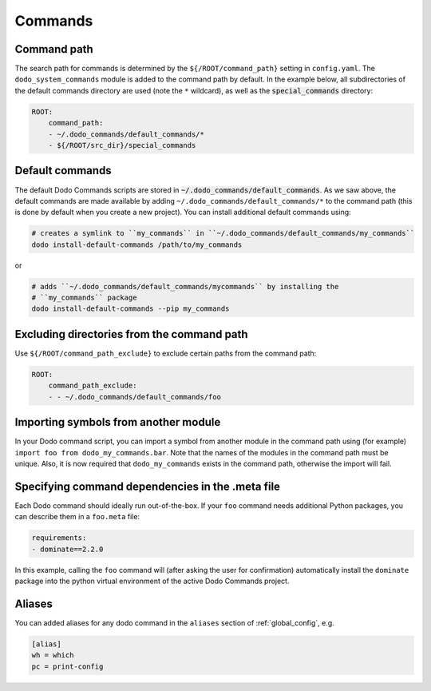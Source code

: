 .. _commands:

********
Commands
********

Command path
============

The search path for commands is determined by the ``${/ROOT/command_path}`` setting in ``config.yaml``. The ``dodo_system_commands`` module is added to the command path by default. In the example below, all subdirectories of the default commands directory are used (note the ``*`` wildcard), as well as the :code:`special_commands` directory:

.. code-block:: yaml

    ROOT:
        command_path:
        - ~/.dodo_commands/default_commands/*
        - ${/ROOT/src_dir}/special_commands

Default commands
================

The default Dodo Commands scripts are stored in :code:`~/.dodo_commands/default_commands`. As we saw above, the default commands are made available by adding ``~/.dodo_commands/default_commands/*`` to the command path (this is done by default when you create a new project). You can install additional default commands using:

.. code-block:: bash

    # creates a symlink to ``my_commands`` in ``~/.dodo_commands/default_commands/my_commands``
    dodo install-default-commands /path/to/my_commands

or

.. code-block:: bash

    # adds ``~/.dodo_commands/default_commands/mycommands`` by installing the
    # ``my_commands`` package
    dodo install-default-commands --pip my_commands


Excluding directories from the command path
===========================================

Use ``${/ROOT/command_path_exclude}`` to exclude certain paths from the command path:

.. code-block:: yaml

    ROOT:
        command_path_exclude:
        - - ~/.dodo_commands/default_commands/foo


Importing symbols from another module
=====================================

In your Dodo command script, you can import a symbol from another module in the command path using (for example) ``import foo from dodo_my_commands.bar``. Note that the names of the modules in the command path must be unique. Also, it is now required that ``dodo_my_commands`` exists in the command path, otherwise the import will fail.


Specifying command dependencies in the .meta file
=================================================

Each Dodo command should ideally run out-of-the-box. If your ``foo`` command needs additional Python packages, you can describe them in a ``foo.meta`` file:

.. code-block:: yaml

    requirements:
    - dominate==2.2.0

In this example, calling the ``foo`` command will (after asking the user for confirmation) automatically install the ``dominate`` package into the python virtual environment of the active Dodo Commands project.


Aliases
=======

You can added aliases for any dodo command in the ``aliases`` section of :ref:`global_config`, e.g.

.. code-block:: ini

    [alias]
    wh = which
    pc = print-config
